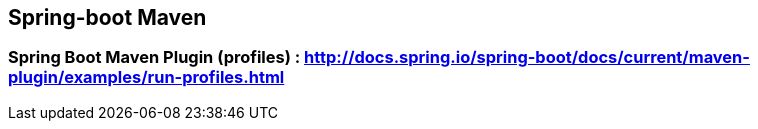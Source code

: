 ## Spring-boot Maven

### Spring Boot Maven Plugin (profiles) : http://docs.spring.io/spring-boot/docs/current/maven-plugin/examples/run-profiles.html
